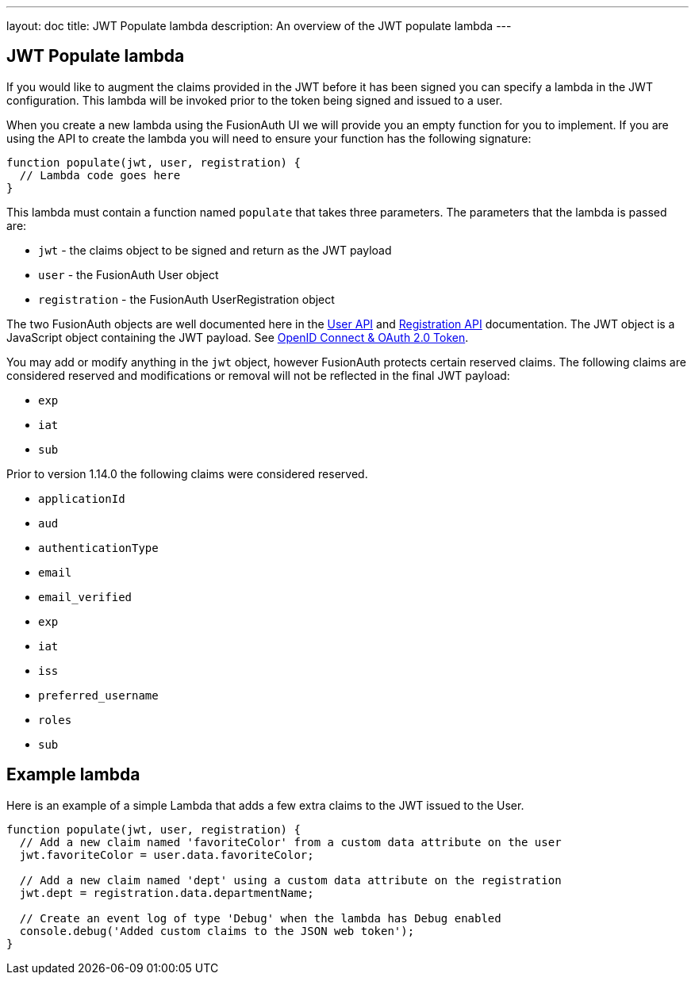 ---
layout: doc
title: JWT Populate lambda
description: An overview of the JWT populate lambda
---

:sectnumlevels: 0

== JWT Populate lambda

If you would like to augment the claims provided in the JWT before it has been signed you can specify a lambda in the JWT configuration. This lambda will be invoked prior to the token being signed and issued to a user.

When you create a new lambda using the FusionAuth UI we will provide you an empty function for you to implement. If you are using the API to create the lambda you will need to ensure your function has the following signature:

[source,javascript]
----
function populate(jwt, user, registration) {
  // Lambda code goes here
}
----

This lambda must contain a function named `populate` that takes three parameters. The parameters that the lambda is passed are:

* `jwt` - the claims object to be signed and return as the JWT payload
* `user` - the FusionAuth User object
* `registration` - the FusionAuth UserRegistration object

The two FusionAuth objects are well documented here in the link:../apis/users[User API] and link:../apis/registrations[Registration API] documentation. The JWT object is a JavaScript object containing the JWT payload. See link:../oauth/tokens[OpenID Connect & OAuth 2.0 Token].

You may add or modify anything in the `jwt` object, however FusionAuth protects certain reserved claims. The following claims are considered reserved and modifications or removal will not be reflected in the final JWT payload:

- `exp`
- `iat`
- `sub`


Prior to version 1.14.0 the following claims were considered reserved.

- `applicationId`
- `aud`
- `authenticationType`
- `email`
- `email_verified`
- `exp`
- `iat`
- `iss`
- `preferred_username`
- `roles`
- `sub`


== Example lambda

Here is an example of a simple Lambda that adds a few extra claims to the JWT issued to the User.

[source,javascript]
----
function populate(jwt, user, registration) {
  // Add a new claim named 'favoriteColor' from a custom data attribute on the user
  jwt.favoriteColor = user.data.favoriteColor;

  // Add a new claim named 'dept' using a custom data attribute on the registration
  jwt.dept = registration.data.departmentName;

  // Create an event log of type 'Debug' when the lambda has Debug enabled
  console.debug('Added custom claims to the JSON web token');
}
----
